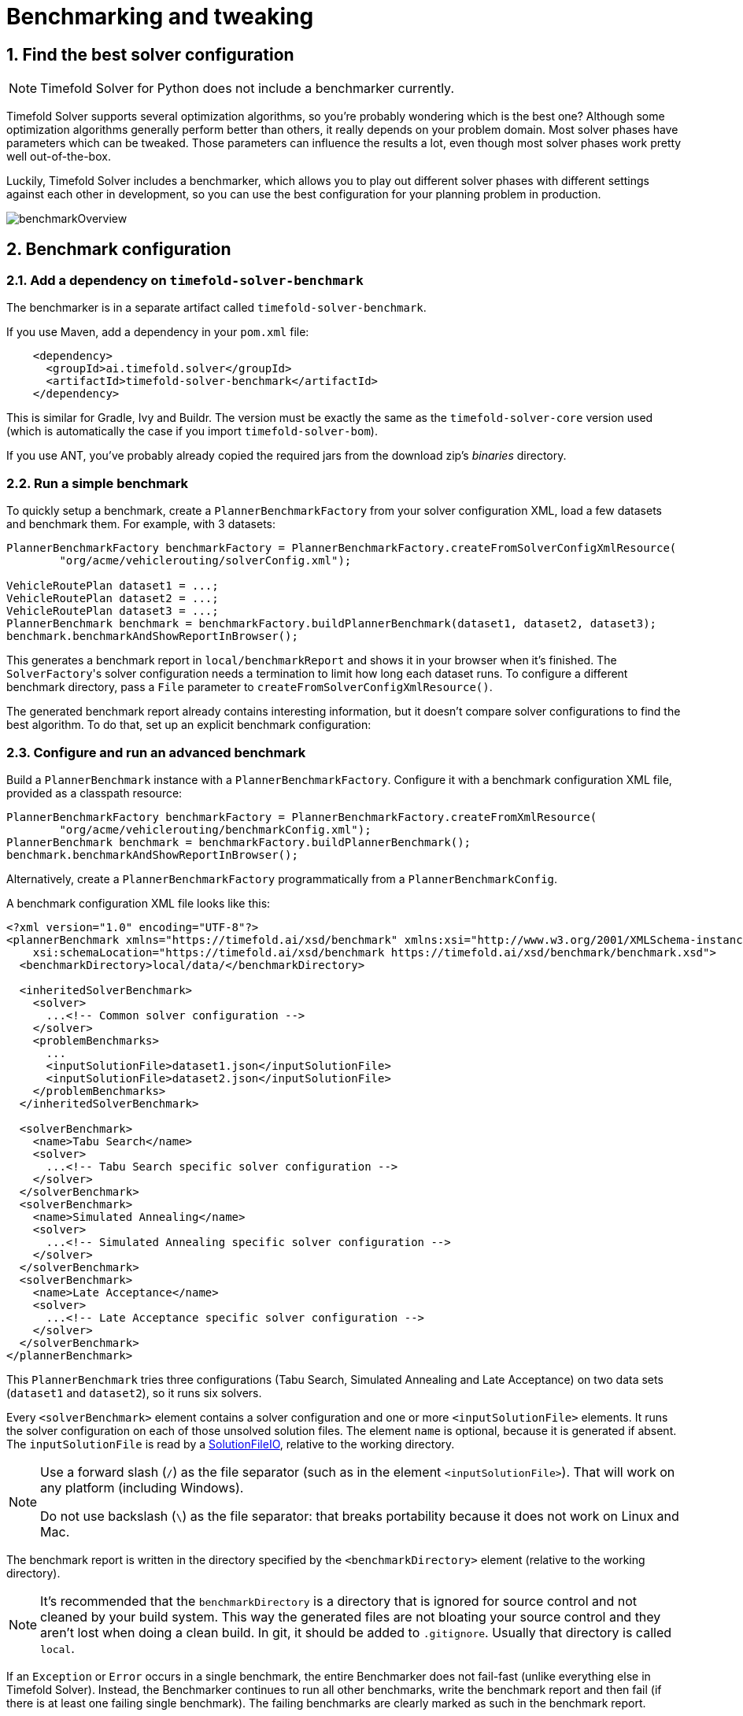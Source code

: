 [#benchmarker]
= Benchmarking and tweaking
:page-aliases: benchmarking-and-tweaking/benchmarking-and-tweaking.adoc
:doctype: book
:sectnums:
:icons: font


[#findTheBestSolverConfiguration]
== Find the best solver configuration

[NOTE]
====
Timefold Solver for Python does not include a benchmarker currently.
====

Timefold Solver supports several optimization algorithms, so you're probably wondering which is the best one?
Although some optimization algorithms generally perform better than others, it really depends on your problem domain.
Most solver phases have parameters which can be tweaked.
Those parameters can influence the results a lot, even though most solver phases work pretty well out-of-the-box.

Luckily, Timefold Solver includes a benchmarker, which allows you to play out different solver phases with different settings
against each other in development, so you can use the best configuration for your planning problem in production.

image::using-timefold-solver/benchmarking-and-tweaking/benchmarkOverview.png[align="center"]


[#benchmarkConfiguration]
== Benchmark configuration


[#addADependencyOnBenchmarkJar]
=== Add a dependency on `timefold-solver-benchmark`

The benchmarker is in a separate artifact called ``timefold-solver-benchmark``.

If you use Maven, add a dependency in your `pom.xml` file:

[source,xml,options="nowrap"]
----
    <dependency>
      <groupId>ai.timefold.solver</groupId>
      <artifactId>timefold-solver-benchmark</artifactId>
    </dependency>
----

This is similar for Gradle, Ivy and Buildr.
The version must be exactly the same as the `timefold-solver-core` version used (which is automatically the case if you import ``timefold-solver-bom``).

If you use ANT, you've probably already copied the required jars from the download zip's [path]_binaries_
 directory.

[#runASimpleBenchmark]
=== Run a simple benchmark

To quickly setup a benchmark, create a `PlannerBenchmarkFactory` from your solver configuration XML,
load a few datasets and benchmark them. For example, with 3 datasets:

[source,java,options="nowrap"]
----
PlannerBenchmarkFactory benchmarkFactory = PlannerBenchmarkFactory.createFromSolverConfigXmlResource(
        "org/acme/vehiclerouting/solverConfig.xml");

VehicleRoutePlan dataset1 = ...;
VehicleRoutePlan dataset2 = ...;
VehicleRoutePlan dataset3 = ...;
PlannerBenchmark benchmark = benchmarkFactory.buildPlannerBenchmark(dataset1, dataset2, dataset3);
benchmark.benchmarkAndShowReportInBrowser();
----

This generates a benchmark report in `local/benchmarkReport` and shows it in your browser when it's finished.
The ``SolverFactory``'s solver configuration needs a termination to limit how long each dataset runs.
To configure a different benchmark directory, pass a `File` parameter to `createFromSolverConfigXmlResource()`.

The generated benchmark report already contains interesting information,
but it doesn't compare solver configurations to find the best algorithm.
To do that, set up an explicit benchmark configuration:

[#buildAndRunAPlannerBenchmark]
=== Configure and run an advanced benchmark

Build a `PlannerBenchmark` instance with a ``PlannerBenchmarkFactory``.
Configure it with a benchmark configuration XML file, provided as a classpath resource:

[source,java,options="nowrap"]
----
PlannerBenchmarkFactory benchmarkFactory = PlannerBenchmarkFactory.createFromXmlResource(
        "org/acme/vehiclerouting/benchmarkConfig.xml");
PlannerBenchmark benchmark = benchmarkFactory.buildPlannerBenchmark();
benchmark.benchmarkAndShowReportInBrowser();
----

Alternatively, create a `PlannerBenchmarkFactory` programmatically from a `PlannerBenchmarkConfig`.

A benchmark configuration XML file looks like this:

[source,xml,options="nowrap"]
----
<?xml version="1.0" encoding="UTF-8"?>
<plannerBenchmark xmlns="https://timefold.ai/xsd/benchmark" xmlns:xsi="http://www.w3.org/2001/XMLSchema-instance"
    xsi:schemaLocation="https://timefold.ai/xsd/benchmark https://timefold.ai/xsd/benchmark/benchmark.xsd">
  <benchmarkDirectory>local/data/</benchmarkDirectory>

  <inheritedSolverBenchmark>
    <solver>
      ...<!-- Common solver configuration -->
    </solver>
    <problemBenchmarks>
      ...
      <inputSolutionFile>dataset1.json</inputSolutionFile>
      <inputSolutionFile>dataset2.json</inputSolutionFile>
    </problemBenchmarks>
  </inheritedSolverBenchmark>

  <solverBenchmark>
    <name>Tabu Search</name>
    <solver>
      ...<!-- Tabu Search specific solver configuration -->
    </solver>
  </solverBenchmark>
  <solverBenchmark>
    <name>Simulated Annealing</name>
    <solver>
      ...<!-- Simulated Annealing specific solver configuration -->
    </solver>
  </solverBenchmark>
  <solverBenchmark>
    <name>Late Acceptance</name>
    <solver>
      ...<!-- Late Acceptance specific solver configuration -->
    </solver>
  </solverBenchmark>
</plannerBenchmark>
----

This `PlannerBenchmark` tries three configurations (Tabu Search, Simulated Annealing and Late Acceptance)
on two data sets (``dataset1`` and ``dataset2``), so it runs six solvers.

Every `<solverBenchmark>` element contains a solver configuration and one or more `<inputSolutionFile>` elements.
It runs the solver configuration on each of those unsolved solution files.
The element `name` is optional, because it is generated if absent.
The `inputSolutionFile` is read by a <<solutionFileIO,SolutionFileIO>>, relative to the working directory.

[NOTE]
====
Use a forward slash (``/``) as the file separator (such as in the element ``<inputSolutionFile>``).
That will work on any platform (including Windows).

Do not use backslash (``\``) as the file separator: that breaks portability because it does not work on Linux and Mac.
====

The benchmark report is written in the directory specified by the `<benchmarkDirectory>` element (relative to the working directory).

[NOTE]
====
It's recommended that the `benchmarkDirectory` is a directory that is ignored for source control and not cleaned by your build system.
This way the generated files are not bloating your source control and they aren't lost when doing a clean build.
In git, it should be added to ``.gitignore``.
Usually that directory is called ``local``.
====

If an `Exception` or `Error` occurs in a single benchmark,
the entire Benchmarker does not fail-fast (unlike everything else in Timefold Solver).
Instead, the Benchmarker continues to run all other benchmarks, write the benchmark report and then fail (if there is at least one failing single benchmark).
The failing benchmarks are clearly marked as such in the benchmark report.


[#inheritedSolverBenchmark]
==== Inherited solver benchmark

To lower verbosity, the common parts of multiple `<solverBenchmark>` elements are extracted to the `<inheritedSolverBenchmark>` element.
Every property can still be overwritten per `<solverBenchmark>` element.
Note that inherited solver phases such as `<constructionHeuristic>` or `<localSearch>` are not overwritten
but instead are added to the tail of the solver phases list.


[#solutionFileIO]
=== `SolutionFileIO`: input and output of solution files


[#solutionFileIOInterface]
==== `SolutionFileIO` interface

The benchmarker needs to be able to read the input files to load a problem.
Also, it optionally writes the best solution of each benchmark to an output file.
It does that through the `SolutionFileIO` interface which has a read and write method:

[source,java,options="nowrap"]
----
public interface SolutionFileIO<Solution_> {
    ...

    Solution_ read(File inputSolutionFile);
    void write(Solution_ solution, File outputSolutionFile);

}
----

The `SolutionFileIO` interface is in the `timefold-persistence-common` jar (which is a dependency of the `timefold-solver-benchmark` jar).
There are several ways to serialize a solution.


[#JacksonSolutionFileIO]
==== `JacksonSolutionFileIO`: serialize to and from an JSON format

To read and write solutions in JSON format via Jackson, extend the `JacksonSolutionFileIO`:

[source,java,options="nowrap"]
----
public class VehicleRoutingSolutionFileIO extends JacksonSolutionFileIO<VehicleRoutePlan> {
    public VehicleRoutingSolutionFileIO() {
        // VehicleRoutePlan is the @PlanningSolution class.
        super(VehicleRoutePlan.class);
    }
}
----

If the JSON file requires specific Jackson modules and features to be enabled/disabled.
You could create your desired object mapper as a dependency to the JacksonSolutionFileIO as follows:

[source,java,options="nowrap"]
----
public class VehicleRoutePlanJsonSolutionFileIO extends JacksonSolutionFileIO<VehicleRoutePlan> {
    public VehicleRoutePlanJsonSolutionFileIO() {
        // VehicleRoutePlan is the @PlanningSolution class.
        super(VehicleRoutePlan.class,
                new ObjectMapper()
                        .registerModule(new JavaTimeModule())
                        .disable(SerializationFeature.WRITE_DATES_AS_TIMESTAMPS)
        );
    }

}
----

Then use it in the benchmark configuration like so:

[source,xml,options="nowrap"]
----
    <problemBenchmarks>
      <solutionFileIOClass>...VehicleRoutePlanJsonSolutionFileIO</solutionFileIOClass>
      <inputSolutionFile>dataset01.json</inputSolutionFile>
      ...
    </problemBenchmarks>
----


[#jaxbSolutionFileIO]
==== `JaxbSolutionFileIO`: serialize to and from an XML format

To read and write solutions in the XML format via Java Architecture for XML Binding (JAXB), extend the `JaxbSolutionFileIO`:

[source,java,options="nowrap"]
----
public class VehicleRoutePlanXmlSolutionFileIO extends JaxbSolutionFileIO<VehicleRoutePlan> {
    public VehicleRoutePlanXmlSolutionFileIO() {
        // VehicleRoutePlan is the @PlanningSolution class.
        super(VehicleRoutePlan.class);
    }
}
----

and use it in the benchmark configuration:

[source,xml,options="nowrap"]
----
    <problemBenchmarks>
      <solutionFileIOClass>...VehicleRoutePlanSolutionFileIO</solutionFileIOClass>
      <inputSolutionFile>dataset01.xml</inputSolutionFile>
      ...
    </problemBenchmarks>
----

Add JAXB annotations (such as ``@XmlElement``) on your domain classes to use a less verbose XML format.
Regardless, XML is still a very verbose format.
Reading or writing large datasets in this format can cause an `OutOfMemoryError`, `StackOverflowError`
or large performance degradation.


[#customSolutionFileIO]
==== Custom `SolutionFileIO`: serialize to and from a custom format

Implement your own `SolutionFileIO` implementation
and configure it with the `solutionFileIOClass` element to write to a custom format (such as a txt or a binary format):

[source,xml,options="nowrap"]
----
    <problemBenchmarks>
      <solutionFileIOClass>...MyXlsxSolutionFileIO</solutionFileIOClass>
      <inputSolutionFile>dataset01.xslx</inputSolutionFile>
      ...
    </problemBenchmarks>
----

It's recommended that output files can be read as input files,
which implies that `getInputFileExtension()` and `getOutputFileExtension()` return the same value.

[WARNING]
====
A `SolutionFileIO` implementation must be thread-safe.
====


[#readingAnInputSolutionFromADatabase]
==== Reading an input solution from a database or other storage

There are two options if your dataset is in a relational database or another type of repository:

* Extract the datasets from the database and serialize them to a local file, for example as JSON with `JacksonSolutionFileIO`.
Then use those files in `<inputSolutionFile>` elements.
** The benchmarks are now more reliable because they run offline.
** Each dataset is only loaded just in time.
* Load all the datasets in advance and pass them to the `buildPlannerBenchmark()` method:
+
[source,java,options="nowrap"]
----
        PlannerBenchmark plannerBenchmark = benchmarkFactory.buildPlannerBenchmark(dataset1, dataset2, dataset3);
----


[#warmingUpTheHotSpotCompiler]
=== Warming up the HotSpot compiler

Without a warm up, the results of the first (or first few) benchmarks are not reliable because they lose CPU time on HotSpot JIT compilation.

To avoid that distortion, the benchmarker runs some of the benchmarks for 30 seconds, before running the real benchmarks. That default warm up of 30 seconds usually suffices. Change it, for example to give it 60 seconds:

[source,xml,options="nowrap"]
----
<plannerBenchmark xmlns="https://timefold.ai/xsd/benchmark" xmlns:xsi="http://www.w3.org/2001/XMLSchema-instance"
    xsi:schemaLocation="https://timefold.ai/xsd/benchmark https://timefold.ai/xsd/benchmark/benchmark.xsd">
  ...
  <warmUpSecondsSpentLimit>60</warmUpSecondsSpentLimit>
  ...
</plannerBenchmark>
----

Turn off the warm up phase altogether by setting it to zero:

[source,xml,options="nowrap"]
----
<plannerBenchmark xmlns="https://timefold.ai/xsd/benchmark" xmlns:xsi="http://www.w3.org/2001/XMLSchema-instance"
    xsi:schemaLocation="https://timefold.ai/xsd/benchmark https://timefold.ai/xsd/benchmark/benchmark.xsd">
  ...
  <warmUpSecondsSpentLimit>0</warmUpSecondsSpentLimit>
  ...
</plannerBenchmark>
----

[NOTE]
====
The warm up time budget does not include the time it takes to load the datasets.
With large datasets, this can cause the warm up to run considerably longer than specified in the configuration.
====


[#benchmarkBlueprint]
=== Benchmark blueprint: a predefined configuration

To quickly configure and run a benchmark for typical solver configs, use a `solverBenchmarkBluePrint` instead of ``solverBenchmark``s:

[source,xml,options="nowrap"]
----
<?xml version="1.0" encoding="UTF-8"?>
<plannerBenchmark xmlns="https://timefold.ai/xsd/benchmark" xmlns:xsi="http://www.w3.org/2001/XMLSchema-instance"
    xsi:schemaLocation="https://timefold.ai/xsd/benchmark https://timefold.ai/xsd/benchmark/benchmark.xsd">
  <benchmarkDirectory>local/</benchmarkDirectory>

  <inheritedSolverBenchmark>
    <solver>
      <solutionClass>org.acme.vehiclerouting.domain.VehicleRoutePlan</solutionClass>
      <entityClass>org.acme.vehiclerouting.domain.Vehicle</entityClass>
      <entityClass>org.acme.vehiclerouting.domain.Visit</entityClass>
      <scoreDirectorFactory>
        <constraintProviderClass>org.acme.vehiclerouting.solver.VehicleRoutingConstraintProvider</constraintProviderClass>
      </scoreDirectorFactory>
      <termination>
        <minutesSpentLimit>1</minutesSpentLimit>
      </termination>
    </solver>
    <problemBenchmarks>
      <solutionFileIOClass>org.acme.vehiclerouting.persistence.VehicleRoutePlanSolutionFileIO</solutionFileIOClass>
      <inputSolutionFile>data/dataset01.json</inputSolutionFile>
      <inputSolutionFile>data/dataset02.json</inputSolutionFile>
    </problemBenchmarks>
  </inheritedSolverBenchmark>

  <solverBenchmarkBluePrint>
    <solverBenchmarkBluePrintType>EVERY_CONSTRUCTION_HEURISTIC_TYPE_WITH_EVERY_LOCAL_SEARCH_TYPE</solverBenchmarkBluePrintType>
  </solverBenchmarkBluePrint>
</plannerBenchmark>
----

The following ``SolverBenchmarkBluePrintType``s are supported:

* ``CONSTRUCTION_HEURISTIC_WITH_AND_WITHOUT_LOCAL_SEARCH``: Run the default Construction Heuristic type with and without the default Local Search type.

* ``EVERY_CONSTRUCTION_HEURISTIC_TYPE``: Run every Construction Heuristic type (First Fit, First Fit Decreasing, Cheapest Insertion, ...).

* ``EVERY_LOCAL_SEARCH_TYPE``: Run every Local Search type (Tabu Search, Late Acceptance, ...) with the default Construction Heuristic.

* ``EVERY_CONSTRUCTION_HEURISTIC_TYPE_WITH_EVERY_LOCAL_SEARCH_TYPE``: Run every Construction Heuristic type with every Local Search type.


[#writeTheOutputSolutionOfBenchmarkRuns]
=== Write the output solution of benchmark runs

The best solution of each benchmark run can be written in the ``benchmarkDirectory``.
By default, this is disabled, because the files are rarely used and considered bloat.
Also, on large datasets, writing the best solution of each single benchmark can take quite some time and memory (causing an ``OutOfMemoryError``), especially in a verbose format like XML.

To write those solutions in the ``benchmarkDirectory``, enable ``writeOutputSolutionEnabled``:

[source,xml,options="nowrap"]
----
    <problemBenchmarks>
      ...
      <writeOutputSolutionEnabled>true</writeOutputSolutionEnabled>
      ...
    </problemBenchmarks>
----


[#benchmarkLogging]
=== Benchmark logging

Benchmark logging is configured like xref:using-timefold-solver/running-the-solver.adoc#logging[solver logging].

To separate the log messages of each single benchmark run into a separate file, use the http://logback.qos.ch/manual/mdc.html[MDC] with key `subSingleBenchmark.name` in a sifting appender.
For example with Logback in ``logback.xml``:

[source,xml,options="nowrap"]
----
  <appender name="fileAppender" class="ch.qos.logback.classic.sift.SiftingAppender">
    <discriminator>
      <key>subSingleBenchmark.name</key>
      <defaultValue>app</defaultValue>
    </discriminator>
    <sift>
      <appender name="fileAppender.${subSingleBenchmark.name}" class="...FileAppender">
        <file>local/log/timefoldBenchmark-${subSingleBenchmark.name}.log</file>
        ...
      </appender>
    </sift>
  </appender>
----


[#benchmarkReport]
== Benchmark report


[#benchmarkHtmlReport]
=== HTML report

After running a benchmark, an HTML report will be written in the `benchmarkDirectory` with the `index.html` filename.
Open it in your browser.
It has a nice overview of your benchmark including:

* Summary statistics: graphs and tables
* Problem statistics per ``inputSolutionFile``: graphs and CSV
* Each solver configuration (ranked): Handy to copy and paste
* Benchmark information: settings, hardware, ...

The HTML report will use your default locale to format numbers.
If you share the benchmark report with people from another country, consider overwriting the `locale` accordingly:

[source,xml,options="nowrap"]
----
<plannerBenchmark xmlns="https://timefold.ai/xsd/benchmark" xmlns:xsi="http://www.w3.org/2001/XMLSchema-instance"
    xsi:schemaLocation="https://timefold.ai/xsd/benchmark https://timefold.ai/xsd/benchmark/benchmark.xsd">
  ...
  <benchmarkReport>
    <locale>en_US</locale>
  </benchmarkReport>
  ...
</plannerBenchmark>
----


[#rankingTheSolvers]
=== Ranking the solvers

The benchmark report automatically ranks the solvers.
The `Solver` with rank `0` is called the favorite ``Solver``: it performs best overall, but it might not be the best on every problem.
It's recommended to use that favorite `Solver` in production.

However, there are different ways of ranking the solvers.
Configure it like this:

[source,xml,options="nowrap"]
----
<plannerBenchmark xmlns="https://timefold.ai/xsd/benchmark" xmlns:xsi="http://www.w3.org/2001/XMLSchema-instance"
    xsi:schemaLocation="https://timefold.ai/xsd/benchmark https://timefold.ai/xsd/benchmark/benchmark.xsd">
  ...
  <benchmarkReport>
    <solverRankingType>TOTAL_SCORE</solverRankingType>
  </benchmarkReport>
  ...
</plannerBenchmark>
----

The following ``solverRankingType``s are supported:

* `TOTAL_SCORE` (default): Maximize the overall score, so minimize the overall cost if all solutions would be executed.
* ``WORST_SCORE``: Minimize the worst case scenario.
* ``TOTAL_RANKING``: Maximize the overall ranking. Use this if your datasets differ greatly in size or difficulty, producing a difference in `Score` magnitude.

``Solver``s with at least one failed single benchmark do not get a ranking.
``Solver``s with not fully initialized solutions are ranked worse.

To use a custom ranking, implement a ``Comparator``:

[source,xml,options="nowrap"]
----
  <benchmarkReport>
    <solverRankingComparatorClass>...TotalScoreSolverRankingComparator</solverRankingComparatorClass>
  </benchmarkReport>
----

Or by implementing a weight factory:

[source,xml,options="nowrap"]
----
  <benchmarkReport>
    <solverRankingWeightFactoryClass>...TotalRankSolverRankingWeightFactory</solverRankingWeightFactoryClass>
  </benchmarkReport>
----


[#benchmarkReportSummaryStatistics]
== Summary statistics


[#benchmarkReportBestScoreSummary]
=== Best score summary (graph and table)

Shows the best score per `inputSolutionFile` for each solver configuration.

Useful for visualizing the best solver configuration.

.Best score summary statistic
image::using-timefold-solver/benchmarking-and-tweaking/bestScoreSummary.png[align="center"]


[#benchmarkReportBestScoreScalabilitySummary]
=== Best score scalability summary (graph)

Shows the best score per problem scale for each solver configuration.

Useful for visualizing the scalability of each solver configuration.

[NOTE]
====
The problem scale will report `0` if any `@ValueRangeProvider` method signature returns ValueRange (instead of `CountableValueRange` or ``Collection``).
====


[#benchmarkReportBestScoreDistributionSummary]
=== Best score distribution summary (graph)

Shows the best score distribution per `inputSolutionFile` for each solver configuration.

Useful for visualizing the reliability of each solver configuration.

.Best Score Distribution Summary Statistic
image::using-timefold-solver/benchmarking-and-tweaking/bestScoreDistributionSummary.png[align="center"]

Enable <<statisticalBenchmarking,statistical benchmarking>> to use this summary.


[#benchmarkReportWinningScoreDifferenceSummary]
=== Winning score difference summary (graph And table)

Shows the winning score difference per `inputSolutionFile` for each solver configuration.
The winning score difference is the score difference with the score of the winning solver configuration for that particular ``inputSolutionFile``.

Useful for zooming in on the results of the best score summary.


[#benchmarkReportWorstScoreDifferencePercentageSummary]
=== Worst score difference percentage (ROI) summary (graph And table)

Shows the return on investment (ROI) per `inputSolutionFile` for each solver configuration if you'd upgrade from the worst solver configuration for that particular ``inputSolutionFile``.

Useful for visualizing the return on investment (ROI) to decision makers.


[#benchmarkReportScoreCalculationSpeedSummary]
=== Score calculation speed summary (graph And table)

Shows the score calculation speed: a count per second per problem scale for each solver configuration.

Useful for comparing different score calculators and/or constraint implementations
(presuming that the solver configurations do not differ otherwise).
Also useful to measure the scalability cost of an extra constraint.

[IMPORTANT]
====
When improving your score speed,
it's important to note that comparing a configuration
that uses xref:optimization-algorithms/move-selector-reference.adoc#ruinRecreateMoveSelector[Ruin and Recreate] moves
with one that doesn't may not be realistic.
This is because the configuration using "Ruin and Recreate" will likely execute more score calculations than without,
but it doesn't mean it will evaluate more moves.
The Ruin and Recreate recreate step runs a construction heuristic,
which uses greedy logic to find a better location to assign each one of the entities removed with the ruin step.
====

[#benchmarkReportMoveEvaluationSpeedSummary]
=== Move evaluation speed summary (graph and table)

Shows the move evaluation speed: a count per move, per second and per problem scale for each solver configuration.

Useful for comparing different solver algorithms,
score calculators and/or constraint implementations
(presuming that the solver configurations do not differ otherwise, including the move selector configuration).
Also useful to measure the scalability cost of an extra constraint.

[#benchmarkReportTimeSpentSummary]
=== Time spent summary (graph And table)

Shows the time spent per `inputSolutionFile` for each solver configuration.
This is pointless if it's benchmarking against a fixed time limit.

Useful for visualizing the performance of construction heuristics (presuming that no other solver phases are configured).


[#benchmarkReportTimeSpentScalabilitySummary]
=== Time spent scalability summary (graph)

Shows the time spent per problem scale for each solver configuration.
This is pointless if it's benchmarking against a fixed time limit.

Useful for extrapolating the scalability of construction heuristics (presuming that no other solver phases are configured).


[#benchmarkReportBestScorePerTimeSpentSummary]
=== Best score per time spent summary (graph)

Shows the best score per time spent for each solver configuration.
This is pointless if it's benchmarking against a fixed time limit.

Useful for visualizing trade-off between the best score versus the time spent for construction heuristics (presuming that no other solver phases are configured).


[#benchmarkReportStatisticPerDataset]
== Statistic per dataset (graph and CSV)


[#enableAProblemStatistic]
=== Enable a problem statistic

The benchmarker supports outputting problem statistics as graphs and CSV (comma separated values) files to the ``benchmarkDirectory``.
To configure one or more, add a `problemStatisticType` line for each one:

[source,xml,options="nowrap"]
----
<plannerBenchmark xmlns="https://timefold.ai/xsd/benchmark" xmlns:xsi="http://www.w3.org/2001/XMLSchema-instance"
    xsi:schemaLocation="https://timefold.ai/xsd/benchmark https://timefold.ai/xsd/benchmark/benchmark.xsd">
  <benchmarkDirectory>local/</benchmarkDirectory>
  <inheritedSolverBenchmark>
    <problemBenchmarks>
      ...
      <problemStatisticType>BEST_SCORE</problemStatisticType>
      <problemStatisticType>SCORE_CALCULATION_SPEED</problemStatisticType>
    </problemBenchmarks>
    ...
  </inheritedSolverBenchmark>
  ...
</plannerBenchmark>
----

[NOTE]
====
These problem statistics can slow down the solvers noticeably, which affects the benchmark results.
That's why they are optional and only `BEST_SCORE` is enabled by default.
To disable that one too, use `problemStatisticEnabled`:

[source,xml,options="nowrap"]
----
    <problemBenchmarks>
      ...
      <problemStatisticEnabled>false</problemStatisticEnabled>
    </problemBenchmarks>
----

The summary statistics do not slow down the solver and are always generated.
====

The following types are supported:


[#benchmarkReportBestScoreOverTimeStatistic]
=== Best score over time statistic (graph and CSV)

Shows how the best score evolves over time. It is run by default.
To run it when other statistics are configured, also add:

[source,xml,options="nowrap"]
----
    <problemBenchmarks>
      ...
      <problemStatisticType>BEST_SCORE</problemStatisticType>
    </problemBenchmarks>
----

.Best Score Over Time Statistic
image::using-timefold-solver/benchmarking-and-tweaking/bestScoreStatistic.png[align="center"]

[NOTE]
====
A time gradient based algorithm (such as Simulated Annealing) will have a different statistic if it's run with a different time limit configuration.
That's because this Simulated Annealing implementation automatically determines its velocity based on the amount of time that can be spent.
On the other hand, for the Tabu Search and Late Acceptance, what you see is what you'd get.
====

*The best score over time statistic is very useful to detect abnormalities, such as a
potential xref:constraints-and-score/performance.adoc#scoreTrap[score trap] which gets the solver temporarily stuck in a local optima.*

image::using-timefold-solver/benchmarking-and-tweaking/letTheBestScoreStatisticGuideYou.png[align="center"]


[#benchmarkReportStepScoreOverTimeStatistic]
=== Step score over time statistic (graph and CSV)

To see how the step score evolves over time, add:

[source,xml,options="nowrap"]
----
    <problemBenchmarks>
      ...
      <problemStatisticType>STEP_SCORE</problemStatisticType>
    </problemBenchmarks>
----

.Step Score Over Time Statistic
image::using-timefold-solver/benchmarking-and-tweaking/stepScoreStatistic.png[align="center"]

Compare the step score statistic with the best score statistic (especially on parts for which the best score flatlines). If it hits a local optima, the solver should take deteriorating steps to escape it.
But it shouldn't deteriorate too much either.

[WARNING]
====
The step score statistic has been seen to slow down the solver noticeably due to GC stress,
especially for fast stepping algorithms,
such as xref:optimization-algorithms/local-search.adoc#simulatedAnnealing[Simulated Annealing]
and xref:optimization-algorithms/local-search.adoc#lateAcceptance[Late Acceptance].
====


[#benchmarkReportScoreCalculationSpeedOverTimeStatistic]
=== Score calculation speed over time statistic (graph and CSV)

To see how fast the scores are calculated, add:

[source,xml,options="nowrap"]
----
    <problemBenchmarks>
      ...
      <problemStatisticType>SCORE_CALCULATION_SPEED</problemStatisticType>
    </problemBenchmarks>
----

.Score Calculation Speed Statistic
image::using-timefold-solver/benchmarking-and-tweaking/scoreCalculationSpeedStatistic.png[align="center"]


[NOTE]
====
The initial high calculation speed is typical during solution initialization: it's far easier to calculate the score of a solution if only a handful planning entities have been initialized, than when all the planning entities are initialized.

After those few seconds of initialization, the calculation speed is relatively stable, apart from an occasional stop-the-world garbage collector disruption.
====


[#benchmarkReportMoveEvaluationSpeedOverTimeStatistic]
=== Move evaluation speed over time statistic (graph and CSV)

To see how fast the moves are evaluated, add:

[source,xml,options="nowrap"]
----
    <problemBenchmarks>
      ...
      <problemStatisticType>MOVE_EVALUATION_SPEED</problemStatisticType>
    </problemBenchmarks>
----

.Move Evaluation Speed Statistic
image::using-timefold-solver/benchmarking-and-tweaking/moveEvaluationSpeedStatistic.png[align="center"]


[NOTE]
====
The initial high calculation speed is typical during solution initialization:
it's far easier to calculate the score of a solution if only a handful planning entities have been initialized,
than when all the planning entities are initialized.

After the construction heuristic phase, the evaluation speed is relatively stable,
apart from an occasional stop-the-world garbage collector disruption.
====

[#benchmarkReportMoveEvaluationCountPerTypeStastistic]
=== Move evaluation count per move type statistic (graph and CSV)

To see how many moves are evaluated per move type, add:

[source,xml,options="nowrap"]
----
    <problemBenchmarks>
      ...
      <problemStatisticType>MOVE_COUNT_PER_TYPE</problemStatisticType>
    </problemBenchmarks>
----

.Evaluation Count per Move Type Summary Statistic
image::using-timefold-solver/benchmarking-and-tweaking/moveCountPerTypeStatistic.png[align="center"]


[#benchmarkReportBestSolutionMutationOverTimeStatistic]
=== Best solution mutation over time statistic (graph and CSV)

To see how much each new best solution differs from the __previous best solution__, by counting the number of planning variables which have a different value (not including the variables that have changed multiple times but still end up with the same value), add:

[source,xml,options="nowrap"]
----
    <problemBenchmarks>
      ...
      <problemStatisticType>BEST_SOLUTION_MUTATION</problemStatisticType>
    </problemBenchmarks>
----

.Best Solution Mutation Over Time Statistic
image::using-timefold-solver/benchmarking-and-tweaking/bestSolutionMutationStatistic.png[align="center"]

Use Tabu Search - an algorithm that behaves like a human - to get an estimation on how difficult it would be for a human to improve the previous best solution to that new best solution.

[NOTE]
====
This statistic can slow down the solver noticeably, which affects the benchmark results.
That's why it is optional and not enabled by default.
====

[#benchmarkReportMoveCountPerStepStatistic]
=== Move count per step statistic (graph and CSV)

To see how the selected and accepted move count per step evolves over time, add:

[source,xml,options="nowrap"]
----
    <problemBenchmarks>
      ...
      <problemStatisticType>MOVE_COUNT_PER_STEP</problemStatisticType>
    </problemBenchmarks>
----

.Move Count Per Step Statistic
image::using-timefold-solver/benchmarking-and-tweaking/moveCountPerStepStatistic.png[align="center"]


[WARNING]
====
This statistic has been seen to slow down the solver noticeably due to GC stress, especially for fast stepping algorithms (such as Simulated Annealing and Late Acceptance).
====


[#benchmarkReportMemoryUseStatistic]
=== Memory use statistic (graph and CSV)

To see how much memory is used, add:

[source,xml,options="nowrap"]
----
    <problemBenchmarks>
      ...
      <problemStatisticType>MEMORY_USE</problemStatisticType>
    </problemBenchmarks>
----

.Memory Use Statistic
image::using-timefold-solver/benchmarking-and-tweaking/memoryUseStatistic.png[align="center"]


[WARNING]
==
The memory use statistic has been seen to affect the solver noticeably.
==


[#benchmarkReportStatisticPerSingleBenchmark]
== Statistic per single benchmark (graph and CSV)


[#enableASingleStatistic]
=== Enable a single statistic

A single statistic is static for one dataset for one solver configuration.
Unlike a problem statistic, it does not aggregate over solver configurations.

The benchmarker supports outputting single statistics as graphs and CSV (comma separated values) files to the ``benchmarkDirectory``.
To configure one, add a `singleStatisticType` line:

[source,xml,options="nowrap"]
----
<plannerBenchmark xmlns="https://timefold.ai/xsd/benchmark" xmlns:xsi="http://www.w3.org/2001/XMLSchema-instance"
    xsi:schemaLocation="https://timefold.ai/xsd/benchmark https://timefold.ai/xsd/benchmark/benchmark.xsd">
  ...
  <inheritedSolverBenchmark>
    <problemBenchmarks>
      ...
      <problemStatisticType>...</problemStatisticType>
      <singleStatisticType>PICKED_MOVE_TYPE_BEST_SCORE_DIFF</singleStatisticType>
      ...
    </problemBenchmarks>
    ...
  </inheritedSolverBenchmark>
  ...
</plannerBenchmark>
----

Multiple `singleStatisticType` elements are allowed.

[NOTE]
====
This statistic per single benchmark can slow down the solver noticeably, which affects the benchmark results.
That's why they are optional and not enabled by default.
====

The following types are supported:


[#benchmarkReportConstraintMatchTotalBestScoreOverTimeStatistic]
=== Constraint match total best score over time statistic (graph and CSV)

To see which constraints are matched in the best score (and how much) over time, add:

[source,xml,options="nowrap"]
----
    <problemBenchmarks>
      ...
      <singleStatisticType>CONSTRAINT_MATCH_TOTAL_BEST_SCORE</singleStatisticType>
    </problemBenchmarks>
----

.Constraint Match Total Best Score Diff Over Time Statistic
image::using-timefold-solver/benchmarking-and-tweaking/constraintMatchTotalBestScoreStatistic.png[align="center"]

Requires the score calculation to support xref:constraints-and-score/understanding-the-score.adoc[score explanation].
xref:constraints-and-score/score-calculation.adoc[Constraint Streams] supports constraint matches automatically,
but xref:constraints-and-score/score-calculation.adoc#incrementalScoreCalculation[incremental Java score calculation] requires more work.

[WARNING]
====
The constraint match total statistics affect the solver noticeably.
====


[#benchmarkReportConstraintMatchTotalStepScoreOverTimeStatistic]
=== Constraint match total step score over time statistic (graph and CSV)

To see which constraints are matched in the step score (and how much) over time, add:

[source,xml,options="nowrap"]
----
    <problemBenchmarks>
      ...
      <singleStatisticType>CONSTRAINT_MATCH_TOTAL_STEP_SCORE</singleStatisticType>
    </problemBenchmarks>
----

.Constraint Match Total Step Score Diff Over Time Statistic
image::using-timefold-solver/benchmarking-and-tweaking/constraintMatchTotalStepScoreStatistic.png[align="center"]

Also requires the score calculation to support xref:constraints-and-score/understanding-the-score.adoc[score explanation].

[WARNING]
====
The constraint match total statistics affect the solver noticeably.
====


[#benchmarkReportPickedMoveTypeBestScoreDiffOverTimeStatistic]
=== Picked move type best score diff over time statistic (graph and CSV)

To see which move types improve the best score (and how much) over time, add:

[source,xml,options="nowrap"]
----
    <problemBenchmarks>
      ...
      <singleStatisticType>PICKED_MOVE_TYPE_BEST_SCORE_DIFF</singleStatisticType>
    </problemBenchmarks>
----

.Picked Move Type Best Score Diff Over Time Statistic
image::using-timefold-solver/benchmarking-and-tweaking/pickedMoveTypeBestScoreDiffStatistic.png[align="center"]


[#benchmarkReportPickedMoveTypeStepScoreDiffOverTimeStatistic]
=== Picked move type step score diff over time statistic (graph and CSV)

To see how much each winning step affects the step score over time, add:

[source,xml,options="nowrap"]
----
    <problemBenchmarks>
      ...
      <singleStatisticType>PICKED_MOVE_TYPE_STEP_SCORE_DIFF</singleStatisticType>
    </problemBenchmarks>
----

.Picked Move Type Step Score Diff Over Time Statistic
image::using-timefold-solver/benchmarking-and-tweaking/pickedMoveTypeStepScoreDiffStatistic.png[align="center"]


[#advancedBenchmarking]
== Advanced benchmarking


[#benchmarkingPerformanceTricks]
=== Benchmarking performance tricks


[#parallelBenchmarkingOnMultipleThreads]
==== Parallel benchmarking on multiple threads

If you have multiple CPU cores available on your device,
you can run multiple benchmarks in parallel on multiple threads to get your benchmarks results faster:

[source,xml,options="nowrap"]
----
<plannerBenchmark xmlns="https://timefold.ai/xsd/benchmark" xmlns:xsi="http://www.w3.org/2001/XMLSchema-instance"
    xsi:schemaLocation="https://timefold.ai/xsd/benchmark https://timefold.ai/xsd/benchmark/benchmark.xsd">
  ...
  <parallelBenchmarkCount>AUTO</parallelBenchmarkCount>
  ...
</plannerBenchmark>
----

[WARNING]
====
Running too many benchmarks in parallel will affect the results of benchmarks negatively.
Leave some processors unused for garbage collection and other processes.
====

The following ``parallelBenchmarkCount``s are supported:

* `1` (default): Run all benchmarks sequentially.
* ``AUTO``: Let Timefold Solver decide how many benchmarks to run in parallel. This formula is based on experience. It's recommended to prefer this over the other parallel enabling options.
* Static number: The number of benchmarks to run in parallel.
+
[source,xml,options="nowrap"]
----
<parallelBenchmarkCount>2</parallelBenchmarkCount>
----

[NOTE]
====
The `parallelBenchmarkCount` is always limited to the number of available processors.
If it's higher, it will be automatically decreased.
====

[NOTE]
====
If you have a computer with slow or unreliable cooling,
increasing the `parallelBenchmarkCount` above one (even on ``AUTO``) may overheat your CPU.

The `sensors` command can help you detect if this is the case.
It is available in the package `lm_sensors` or `lm-sensors` in most Linux distributions.
There are several freeware tools available for Windows too.
====

The benchmarker uses a thread pool internally, but you can optionally plug in a custom `ThreadFactory`,
for example when running benchmarks on an application server or a cloud platform:

[source,xml,options="nowrap"]
----
<plannerBenchmark xmlns="https://timefold.ai/xsd/benchmark" xmlns:xsi="http://www.w3.org/2001/XMLSchema-instance"
    xsi:schemaLocation="https://timefold.ai/xsd/benchmark https://timefold.ai/xsd/benchmark/benchmark.xsd">
  ...
  <threadFactoryClass>...MyCustomThreadFactory</threadFactoryClass>
  ...
</plannerBenchmark>
----

[NOTE]
====
This feature is independent of xref:enterprise-edition/enterprise-edition.adoc#multithreadedSolving[multithreaded solving].
====


[#statisticalBenchmarking]
=== Statistical benchmarking

To minimize the influence of your environment and the Random Number Generator on the benchmark results, configure the number of times each single benchmark run is repeated.
The results of those runs are statistically aggregated.
Each individual result is also visible in the report, as well as plotted in <<benchmarkReportBestScoreDistributionSummary,the best score distribution summary>>.

Just add a `<subSingleCount>` element to an <<inheritedSolverBenchmark,`<inheritedSolverBenchmark>`>> element or in a `<solverBenchmark>` element:

[source,xml,options="nowrap"]
----
<?xml version="1.0" encoding="UTF-8"?>
<plannerBenchmark xmlns="https://timefold.ai/xsd/benchmark" xmlns:xsi="http://www.w3.org/2001/XMLSchema-instance"
    xsi:schemaLocation="https://timefold.ai/xsd/benchmark https://timefold.ai/xsd/benchmark/benchmark.xsd">
  ...
  <inheritedSolverBenchmark>
    ...
    <solver>
      ...
    </solver>
    <subSingleCount>10</subSingleCount>
  </inheritedSolverBenchmark>
  ...
</plannerBenchmark>
----

The `subSingleCount` defaults to `1` (so no statistical benchmarking).

[NOTE]
====
If `subSingleCount` is higher than ``1``,
the benchmarker will automatically use a _different_ xref:using-timefold-solver/running-the-solver.adoc#randomNumberGenerator[`Random` seed] for every sub single run,
without losing reproducibility (for each sub single index) in xref:using-timefold-solver/running-the-solver.adoc#environmentMode[EnvironmentMode] ``REPRODUCIBLE`` and lower.
====


[#templateBasedBenchmarking]
=== Template-based benchmarking and matrix benchmarking

Matrix benchmarking is benchmarking a combination of value sets.
For example: benchmark four `entityTabuSize` values (``5``, ``7``, `11` and ``13``) combined with three `acceptedCountLimit` values (``500``, `1000` and ``2000``), resulting in 12 solver configurations.

To reduce the verbosity of such a benchmark configuration, you can use a http://freemarker.org/[Freemarker] template for the benchmark configuration instead:

[source,xml,options="nowrap"]
----
<plannerBenchmark xmlns="https://timefold.ai/xsd/benchmark" xmlns:xsi="http://www.w3.org/2001/XMLSchema-instance"
    xsi:schemaLocation="https://timefold.ai/xsd/benchmark https://timefold.ai/xsd/benchmark/benchmark.xsd">
  ...
  <inheritedSolverBenchmark>
    ...
  </inheritedSolverBenchmark>

<#list [5, 7, 11, 13] as entityTabuSize>
<#list [500, 1000, 2000] as acceptedCountLimit>
  <solverBenchmark>
    <name>Tabu Search entityTabuSize ${entityTabuSize} acceptedCountLimit ${acceptedCountLimit}</name>
    <solver>
      <localSearch>
        <unionMoveSelector>
          <changeMoveSelector/>
          <swapMoveSelector/>
        </unionMoveSelector>
        <acceptor>
          <entityTabuSize>${entityTabuSize}</entityTabuSize>
        </acceptor>
        <forager>
          <acceptedCountLimit>${acceptedCountLimit}</acceptedCountLimit>
        </forager>
      </localSearch>
    </solver>
  </solverBenchmark>
</#list>
</#list>
</plannerBenchmark>
----

To configure Matrix Benchmarking for Simulated Annealing (or any other configuration that involves a `Score` template variable), use the `replace()` method in the solver benchmark name element:

[source,xml,options="nowrap"]
----
<plannerBenchmark xmlns="https://timefold.ai/xsd/benchmark" xmlns:xsi="http://www.w3.org/2001/XMLSchema-instance"
    xsi:schemaLocation="https://timefold.ai/xsd/benchmark https://timefold.ai/xsd/benchmark/benchmark.xsd">
  ...
  <inheritedSolverBenchmark>
    ...
  </inheritedSolverBenchmark>

<#list ["1hard/10soft", "1hard/20soft", "1hard/50soft", "1hard/70soft"] as startingTemperature>
  <solverBenchmark>
    <name>Simulated Annealing startingTemperature ${startingTemperature?replace("/", "_")}</name>
    <solver>
      <localSearch>
        <acceptor>
          <simulatedAnnealingStartingTemperature>${startingTemperature}</simulatedAnnealingStartingTemperature>
        </acceptor>
      </localSearch>
    </solver>
  </solverBenchmark>
</#list>
</plannerBenchmark>
----

[NOTE]
====
A solver benchmark name doesn't allow some characters (such a ``/``) because the name is also used a file name.
====

And build it with the class ``PlannerBenchmarkFactory``:

[source,java,options="nowrap"]
----
        PlannerBenchmarkFactory benchmarkFactory = PlannerBenchmarkFactory.createFromFreemarkerXmlResource(
                "org/acme/vehiclerouting/solverConfig.xml");
        PlannerBenchmark benchmark = benchmarkFactory.buildPlannerBenchmark();
----


[#benchmarkReportAggregation]
=== Benchmark report aggregation

The `BenchmarkAggregator` takes one or more existing benchmarks and merges them into new benchmark report, without actually running the benchmarks again.

image::using-timefold-solver/benchmarking-and-tweaking/benchmarkAggregator.png[align="center"]

This is useful to:

* **Report on the impact of code changes**: Run the same benchmark configuration before and after the code changes, then aggregate a report.
* **Report on the impact of dependency upgrades**: Run the same benchmark configuration before and after upgrading the dependency, then aggregate a report.
* **Summarize a too verbose report**: Select only the interesting solver benchmarks from the existing report. This especially useful on template reports to make the graphs readable.
* **Partially rerun a benchmark**: Rerun part of an existing report (for example only the failed or invalid solvers), then recreate the original intended report with the new values.

Compose the aggregated report in the Benchmark aggregator UI:

image::using-timefold-solver/benchmarking-and-tweaking/benchmarkAggregatorScreenshot.png[align="center"]

To display that UI, provide a benchmark config to the `BenchmarkAggregatorFrame`:

[source,java,options="nowrap"]
----
    public static void main(String[] args) {
        BenchmarkAggregatorFrame.createAndDisplayFromXmlResource(
                "org/acme/vehiclerouting/solverConfig.xml");
    }
----

[NOTE]
====
Despite that it uses a benchmark configuration as input, it ignores all elements of that configuration,
except for the elements `<benchmarkDirectory>` and ``<benchmarkReport>``.
====

In the GUI, select the interesting benchmarks and click the button to generate the aggregated report.

[NOTE]
====
All the input reports which are being merged should have been generated with the same Timefold Solver version (excluding hotfix differences) as the ``BenchmarkAggregator``.
Using reports from different Timefold Solver major or minor versions are not guaranteed to succeed and deliver correct information,
because the benchmark report data structure often changes.
====

